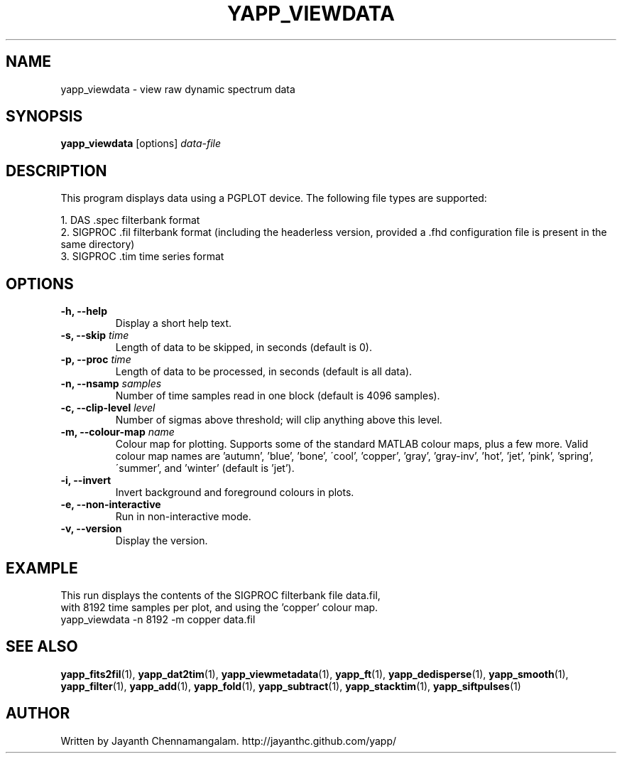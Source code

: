 .\#
.\# Yet Another Pulsar Processor Commands
.\# yapp_viewdata Manual Page
.\#
.\# Created by Jayanth Chennamangalam on 2011.03.20
.\#

.TH YAPP_VIEWDATA 1 "2013-06-02" "YAPP 3.4-beta" \
"Yet Another Pulsar Processor"


.SH NAME
yapp_viewdata \- view raw dynamic spectrum data


.SH SYNOPSIS
.B yapp_viewdata
[options]
.I data-file


.SH DESCRIPTION
This program displays data using a PGPLOT device. The following file types \
are supported:
.P
1. DAS .spec filterbank format
.br
2. SIGPROC .fil filterbank format (including the headerless version, provided \
a .fhd configuration file is present in the same directory)
.br
3. SIGPROC .tim time series format

.SH OPTIONS
.TP
.B \-h, --help
Display a short help text.
.TP
.B \-s, --skip \fItime
Length of data to be skipped, in seconds (default is 0).
.TP
.B \-p, --proc \fItime
Length of data to be processed, in seconds (default is all data).
.TP
.B \-n, --nsamp \fIsamples
Number of time samples read in one block (default is 4096 samples).
.TP
.B \-c, --clip-level \fIlevel
Number of sigmas above threshold; will clip anything above this level.
.TP
.B \-m, --colour-map \fIname
Colour map for plotting. Supports some of the standard MATLAB colour maps, \
plus a few more. Valid colour map names are 'autumn', 'blue', 'bone', \
\'cool', 'copper', 'gray', 'gray-inv', 'hot', 'jet', 'pink', 'spring', \
\'summer', and 'winter' (default is 'jet').
.TP
.B \-i, --invert
Invert background and foreground colours in plots.
.TP
.B \-e, --non-interactive
Run in non-interactive mode.
.TP
.B \-v, --version
Display the version.


.SH EXAMPLE
.TP
This run displays the contents of the SIGPROC filterbank file data.fil, with \
8192 time samples per plot, and using the 'copper' colour map.
.TP
yapp_viewdata -n 8192 -m copper data.fil


.SH SEE ALSO
.BR yapp_fits2fil (1),
.BR yapp_dat2tim (1),
.BR yapp_viewmetadata (1),
.BR yapp_ft (1),
.BR yapp_dedisperse (1),
.BR yapp_smooth (1),
.BR yapp_filter (1),
.BR yapp_add (1),
.BR yapp_fold (1),
.BR yapp_subtract (1),
.BR yapp_stacktim (1),
.BR yapp_siftpulses (1)


.SH AUTHOR
.TP 
Written by Jayanth Chennamangalam. http://jayanthc.github.com/yapp/

